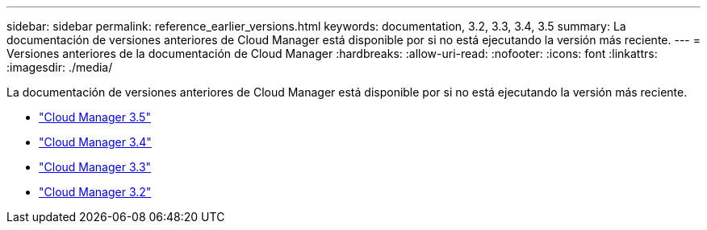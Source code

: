 ---
sidebar: sidebar 
permalink: reference_earlier_versions.html 
keywords: documentation, 3.2, 3.3, 3.4, 3.5 
summary: La documentación de versiones anteriores de Cloud Manager está disponible por si no está ejecutando la versión más reciente. 
---
= Versiones anteriores de la documentación de Cloud Manager
:hardbreaks:
:allow-uri-read: 
:nofooter: 
:icons: font
:linkattrs: 
:imagesdir: ./media/


[role="lead"]
La documentación de versiones anteriores de Cloud Manager está disponible por si no está ejecutando la versión más reciente.

* https://docs.netapp.com/us-en/occm35/["Cloud Manager 3.5"^]
* https://docs.netapp.com/us-en/occm34/["Cloud Manager 3.4"^]
* https://mysupport.netapp.com/documentation/docweb/index.html?productID=62509["Cloud Manager 3.3"^]
* https://mysupport.netapp.com/documentation/docweb/index.html?productID=62391["Cloud Manager 3.2"^]

